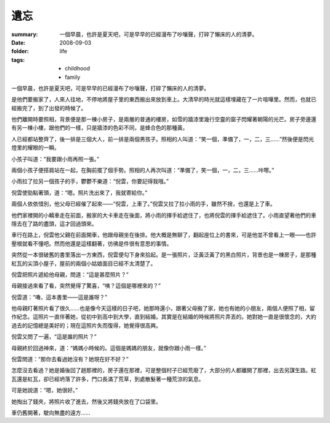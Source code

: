 遺忘
=====

:summary: 一個早晨，也許是夏天吧，可是早早的已經漫布了吵嚷聲，打碎了懶床的人的清夢。
:date: 2008-09-03
:folder: life
:tags:
    - childhood
    - family

一個早晨，也許是夏天吧，可是早早的已經漫布了吵嚷聲，打碎了懶床的人的清夢。

是他們要搬家了，人來人往地，不停地將屋子里的東西搬出來放到車上。大清早的時光就這樣埋藏在了一片喧嘩里。然而，也就已經搬完了，到了出發的時候了。

他們離開時要照相，背景便是那一棟小房子，是兩層的普通的樓房，如雪的牆漆里幾行空靈的窗子閃耀著朝陽的光芒。房子旁邊還有另一棟小樓，跟他們的一樣，只是牆漆的色彩不同，是蜂合色的那種黃。

人已經都站整齊了，後一排是三個大人，前一排是兩個男孩子。照相的人叫道：“笑一個，準備了，一，二，三……”然後便是閃光燈里的耀眼的一瞬。

小孩子叫道：“我要跟小雨再照一張。”

兩個小孩子便搭肩站在一起，在胸前擺了個手勢。照相的人再次叫道：“準備了，笑一個，一，二，三……咔嚓。”

小雨拉了拉另一個孩子的手，鬱鬱不樂道：“倪雲，你要記得我哦。”

倪雲使勁點著頭，道：“嗯。照片洗出來了，我就寄給你。”

兩個人依依惜別，他父母已經催了起來——“倪雲，上車了。”倪雲又拉了拉小雨的手，雖然不捨，也還是上了車。

他們家裡開的小轎車走在前面，搬家的大卡車走在後面，將小雨的揮手給遮住了，也將倪雲的揮手給遮住了。小雨直望著他們的車隱去在了路的盡頭，這才回過頭來。

車行在路上，倪雲他父親在前面開車，他跟母親坐在後排。他大概是無聊了，翻起座位上的書來，可是他並不曾看上一眼——也許壓根就看不懂吧。然而他還是這樣翻著，彷彿是件很有意思的事情。

突然從一本很破舊的書里落出一方東西，倪雲便勾下身來拾起。是一張照片，泛黃泛黃了的黑白照片，背景也是一棟房子，是那種紅瓦的尖頂小屋子，屋前的兩個小姑娘面目已經不太清楚了。

倪雲把照片遞給他母親，問道：“這是甚麼照片？”

母親接過來看了看，突然覺得了驚喜，“咦？這個是哪裡來的？”

倪雲道：“嚕，這本書里——這是誰呀？”

他母親盯著照片看了很久……也是像今天這樣的日子吧，她那時還小，跟著父母搬了家，她也有她的小朋友，兩個人便照了相，留作紀念。這照片一直伴著她，從初中到高中到大學，直到結婚。其實是在結婚的時候將照片弄丟的。她對她一直是很懷念的，大約過去的記憶總是美好的；現在這照片失而復得，她覺得很高興。

倪雲又問了一遍，“這是誰的照片？”

母親終於回過神來，道：“媽媽小時候的。這個是媽媽的朋友，就像你跟小雨一樣。”

倪雲問道：“那你去看過她沒有？她現在好不好？”

怎麼沒去看過？她是婚後回了趟那裡的，房子還在那裡，可是整個村子已經荒廢了，大部分的人都離開了那裡，出去另謀生路。紅瓦還是紅瓦，卻已經坍落了許多，門口長滿了荒草，到處散髮著一種荒涼的氣息。

可是她說道：“嗯，她很好。”

她掏出了錢夾，將照片收了進去，然後又將錢夾放在了口袋里。

車仍舊開著，駛向無盡的遠方……

